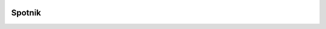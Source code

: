 .. image:: https://travis-ci.org/ImmobilienScout24/spotnik.png?branch=master
   :alt: Travis build status image
   :align: left
   :target: https://travis-ci.org/ImmobilienScout24/spotnik

.. image:: https://landscape.io/github/ImmobilienScout24/spotnik/master/landscape.svg?style=flat
   :target: https://landscape.io/github/ImmobilienScout24/spotnik/master
   :alt: Code Health

=========
Spotnik
=========
